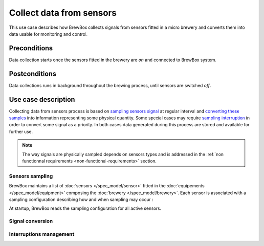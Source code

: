 #########################
Collect data from sensors
#########################

This use case describes how BrewBox collects signals from sensors fitted in a micro brewery and converts them into data usable for monitoring and control.

Preconditions
=============

Data collection starts once the sensors fitted in the brewery are *on* and connected to BrewBox system.

Postconditions
==============

Data collections runs in background throughout the brewing process, until sensors are switched *off*.

Use case description
====================

Collecting data from sensors process is based on `sampling sensors signal <Sensors sampling>`_ at regular interval and `converting these samples <Signal conversion>`_ into information representing some physical quantity. Some special cases may require `sampling interruption <Interruptions management>`_ in order to convert some signal as a priority. In both cases data generated during this process are stored and available for further use.

.. note::

   The way signals are physically sampled depends on sensors types and is addressed in the :ref:`non functionnal requirements <non-functional-requirements>` section.

Sensors sampling
----------------

BrewBox maintains a list of :doc:`sensors </spec_model/sensor>` fitted in the :doc:`equipements </spec_model/equipment>` composing the :doc:`brewery </spec_model/brewery>`. Each sensor is associated with a sampling configuration describing how and when sampling may occur :

.. TODO : Add an class diagram showing relation between brewery and sensors

.. image:: /images/CD_BrewerySensorsList.png
    :align: center

At startup, BrewBox reads the sampling configuration for all active sensors.

Signal conversion
-----------------

Interruptions management
------------------------

